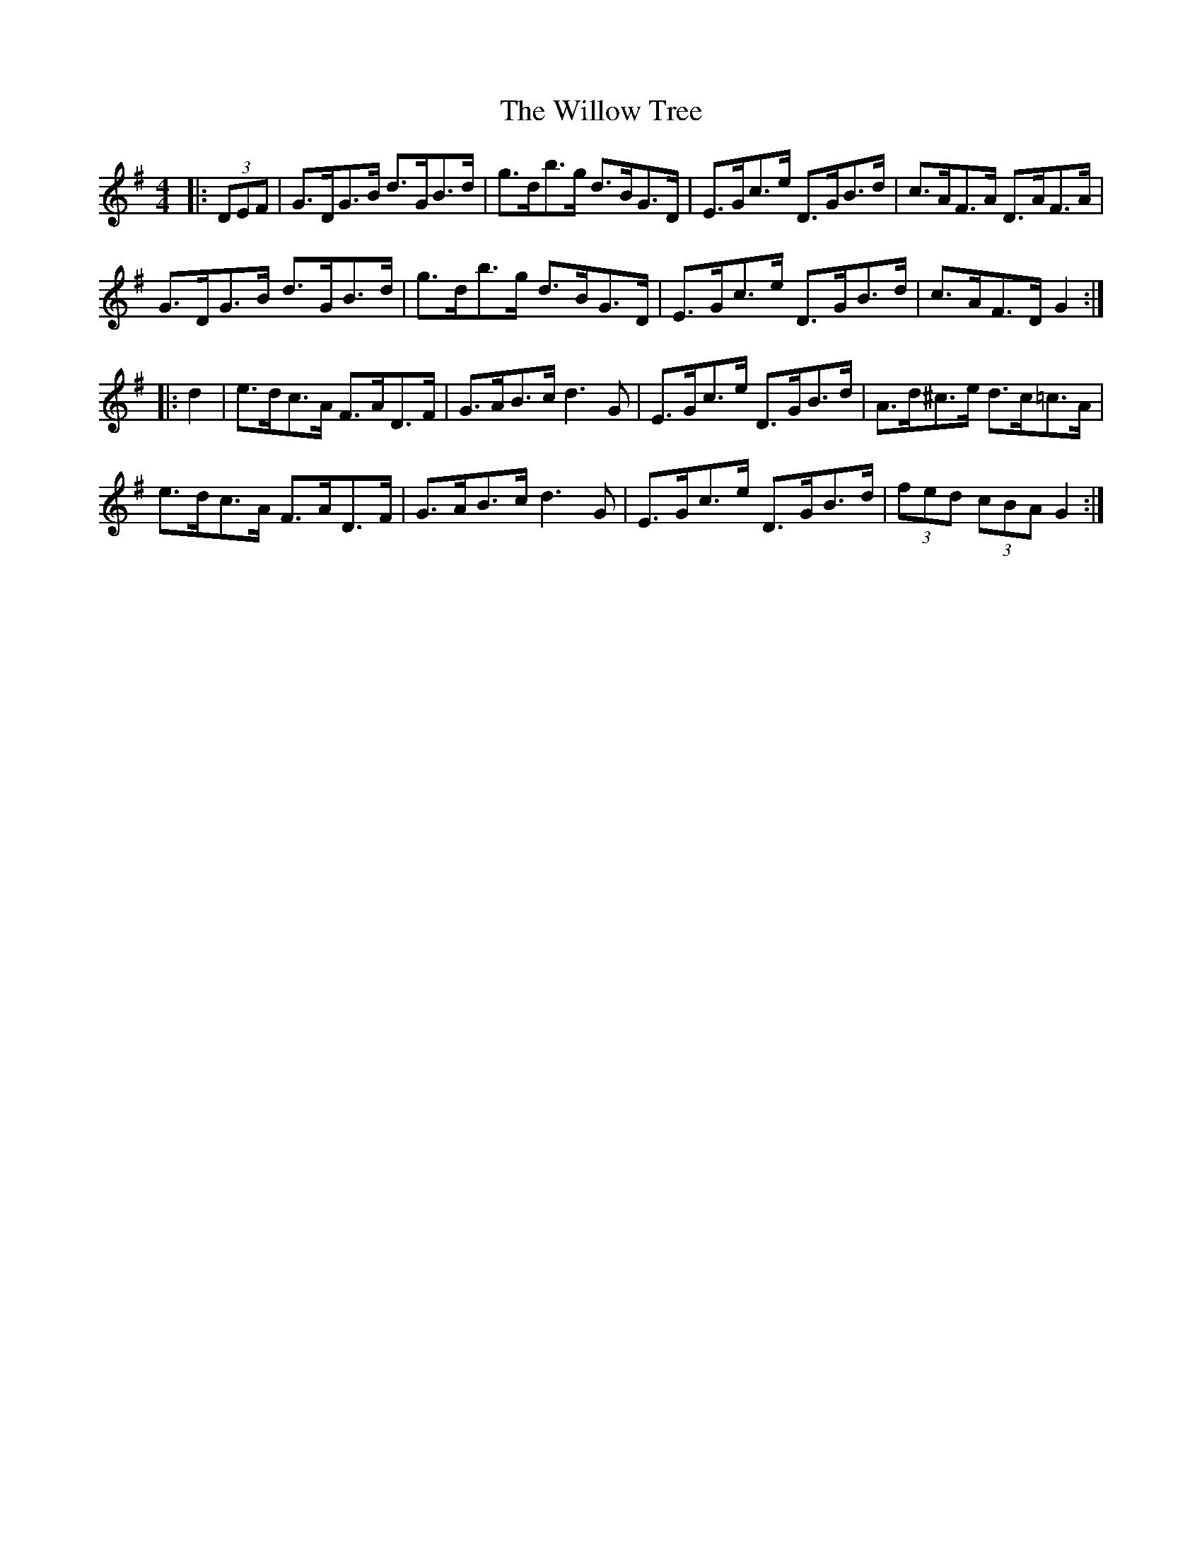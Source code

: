 X: 43005
T: Willow Tree, The
R: hornpipe
M: 4/4
K: Gmajor
|:(3DEF|G>DG>B d>GB>d|g>db>g d>BG>D|E>Gc>e D>GB>d|c>AF>A D>AF>A|
G>DG>B d>GB>d|g>db>g d>BG>D|E>Gc>e D>GB>d|c>AF>D G2:|
|:d2|e>dc>A F>AD>F|G>AB>c d3G|E>Gc>e D>GB>d|A>d^c>e d>c=c>A|
e>dc>A F>AD>F|G>AB>c d3G|E>Gc>e D>GB>d|(3fed (3cBA G2:|

